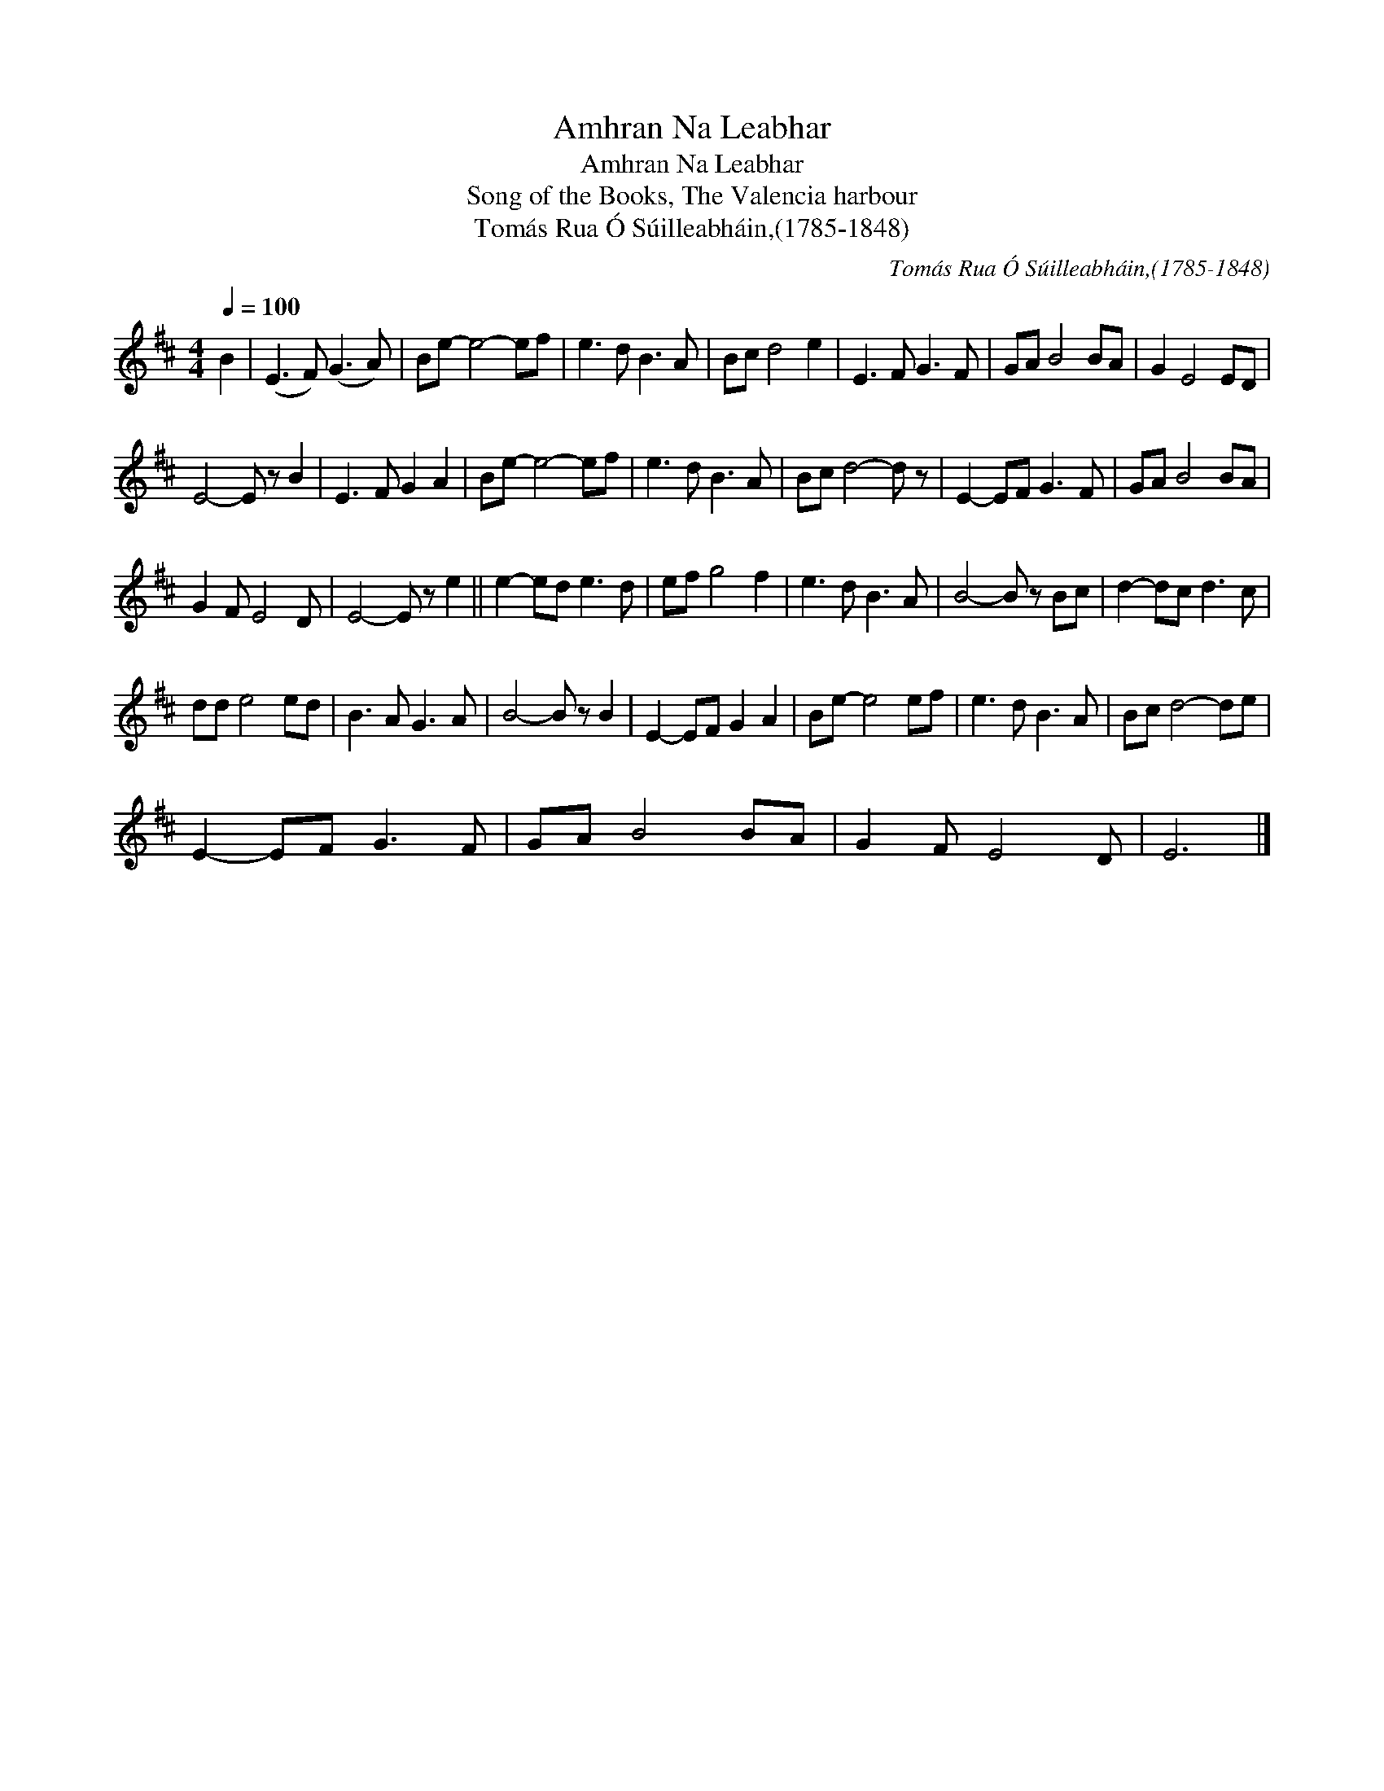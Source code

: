 X:1
T:Amhran Na Leabhar
T:Amhran Na Leabhar
T:Song of the Books, The Valencia harbour
T:Tomás Rua Ó Súilleabháin,(1785-1848)
C:Tomás Rua Ó Súilleabháin,(1785-1848)
L:1/8
Q:1/4=100
M:4/4
K:D
V:1 treble 
V:1
 B2 | (E3 F) (G3 A) | Be- e4- ef | e3 d B3 A | Bc d4 e2 | E3 F G3 F | GA B4 BA | G2 E4 ED | %8
 E4- E z B2 | E3 F G2 A2 | Be- e4- ef | e3 d B3 A | Bc d4- d z | E2- EF G3 F | GA B4 BA | %15
 G2 F E4 D | E4- E z e2 || e2- ed e3 d | ef g4 f2 | e3 d B3 A | B4- B z Bc | d2- dc d3 c | %22
 dd e4 ed | B3 A G3 A | B4- B z B2 | E2- EF G2 A2 | Be- e4 ef | e3 d B3 A | Bc d4- de | %29
 E2- EF G3 F | GA B4 BA | G2 F E4 D | E6 |] %33

